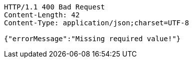 [source,http,options="nowrap"]
----
HTTP/1.1 400 Bad Request
Content-Length: 42
Content-Type: application/json;charset=UTF-8

{"errorMessage":"Missing required value!"}
----